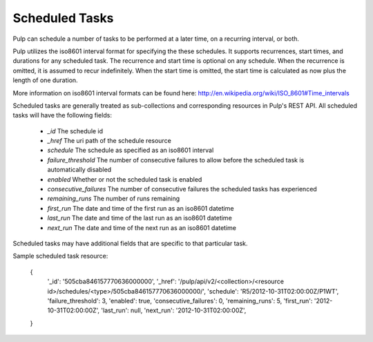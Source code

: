 .. _scheduled_tasks:

Scheduled Tasks
===============

Pulp can schedule a number of tasks to be performed at a later time, on a
recurring interval, or both.

Pulp utilizes the iso8601 interval format for specifying the these schedules. It
supports recurrences, start times, and durations for any scheduled task. The
recurrence and start time is optional on any schedule. When the recurrence is
omitted, it is assumed to recur indefinitely. When the start time is omitted,
the start time is calculated as now plus the length of one duration.

More information on iso8601 interval formats can be found here:
http://en.wikipedia.org/wiki/ISO_8601#Time_intervals

Scheduled tasks are generally treated as sub-collections and corresponding
resources in Pulp's REST API. All scheduled tasks will have the following fields:

 * `_id` The schedule id
 * `_href` The uri path of the schedule resource
 * `schedule` The schedule as specified as an iso8601 interval
 * `failure_threshold` The number of consecutive failures to allow before the scheduled task is automatically disabled
 * `enabled` Whether or not the scheduled task is enabled
 * `consecutive_failures` The number of consecutive failures the scheduled tasks has experienced
 * `remaining_runs` The number of runs remaining
 * `first_run` The date and time of the first run as an iso8601 datetime
 * `last_run` The date and time of the last run as an iso8601 datetime
 * `next_run` The date and time of the next run as an iso8601 datetime

Scheduled tasks may have additional fields that are specific to that particular
task.

Sample scheduled task resource:

 {
  '_id': '505cba846157770636000000',
  '_href': '/pulp/api/v2/<collection>/<resource id>/schedules/<type>/505cba846157770636000000/',
  'schedule': 'R5/2012-10-31T02:00:00Z/P1WT',
  'failure_threshold': 3,
  'enabled': true,
  'consecutive_failures': 0,
  'remaining_runs': 5,
  'first_run': '2012-10-31T02:00:00Z',
  'last_run': null,
  'next_run': '2012-10-31T02:00:00Z',
 }

